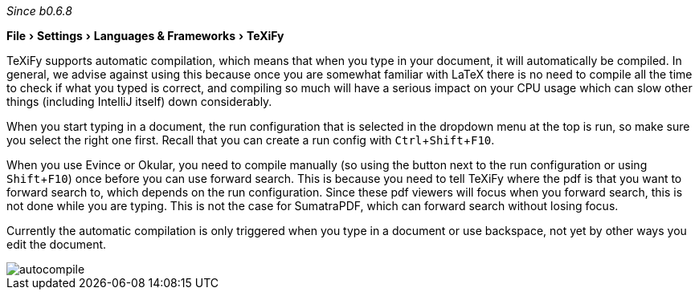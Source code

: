 :experimental:

_Since b0.6.8_

menu:File[Settings > Languages & Frameworks > TeXiFy]

TeXiFy supports automatic compilation, which means that when you type in your document, it will automatically be compiled.
In general, we advise against using this because once you are somewhat familiar with LaTeX there is no need to compile all the time to check if what you typed is correct, and compiling so much will have a serious impact on your CPU usage which can slow other things (including IntelliJ itself) down considerably.

When you start typing in a document, the run configuration that is selected in the dropdown menu at the top is run, so make sure you select the right one first.
Recall that you can create a run config with kbd:[Ctrl + Shift + F10].

When you use Evince or Okular, you need to compile manually (so using the button next to the run configuration or using kbd:[Shift + F10]) once before you can use forward search.
This is because you need to tell TeXiFy where the pdf is that you want to forward search to, which depends on the run configuration.
Since these pdf viewers will focus when you forward search, this is not done while you are typing.
This is not the case for SumatraPDF, which can forward search without losing focus.

Currently the automatic compilation is only triggered when you type in a document or use backspace, not yet by other ways you edit the document.

image::https://raw.githubusercontent.com/wiki/Hannah-Sten/TeXiFy-IDEA/Running/figures/autocompile.gif[]
